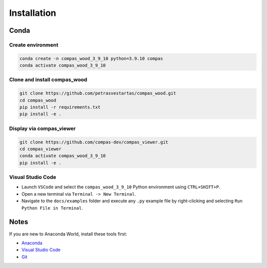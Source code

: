 ********************************************************************************
Installation
********************************************************************************

Conda
=====

Create environment
------------------

.. code-block:: bash

    conda create -n compas_wood_3_9_10 python=3.9.10 compas
    conda activate compas_wood_3_9_10


Clone and install compas_wood
-----------------------------

.. code-block:: bash

    git clone https://github.com/petrasvestartas/compas_wood.git
    cd compas_wood
    pip install -r requirements.txt
    pip install -e .


Display via compas_viewer
-------------------------


.. code-block:: bash

    git clone https://github.com/compas-dev/compas_viewer.git
    cd compas_viewer
    conda activate compas_wood_3_9_10
    pip install -e .


Visual Studio Code
------------------

- Launch ``VSCode`` and select the ``compas_wood_3_9_10`` Python environment using ``CTRL+SHIFT+P``.
- Open a new terminal via ``Terminal -> New Terminal``.
- Navigate to the ``docs/examples`` folder and execute any ``.py`` example file by right-clicking and selecting ``Run Python File in Terminal``.

.. figure:: /_images/vscode_environment.gif
     :figclass: figure
     :class: figure-img img-fluid

Notes
=====

If you are new to Anaconda World, install these tools first:

- `Anaconda <https://www.anaconda.com/download>`_

- `Visual Studio Code <https://code.visualstudio.com/download>`_

- `Git <https://git-scm.com/downloads>`_




.. Pip
.. ===
.. .. code-block:: bash

..     pip install compas_wood
